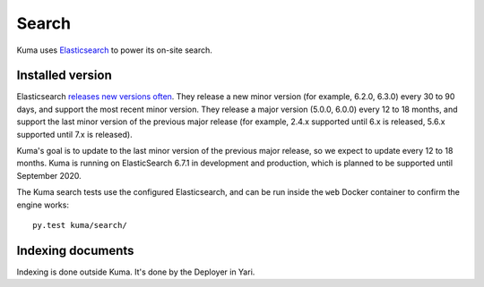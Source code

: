 ======
Search
======
Kuma uses Elasticsearch_ to power its on-site search.

.. _Elasticsearch: https://www.elastic.co/products/elasticsearch

Installed version
=================
Elasticsearch `releases new versions often`_. They release a new minor version
(for example, 6.2.0, 6.3.0) every 30 to 90 days, and support the most recent
minor version. They release a major version (5.0.0, 6.0.0) every 12 to 18
months, and support the last minor version of the previous major release
(for example, 2.4.x supported until 6.x is released, 5.6.x supported until 7.x
is released).

Kuma's goal is to update to the last minor version of the previous major
release, so we expect to update every 12 to 18 months. Kuma is running on
ElasticSearch 6.7.1 in development and production, which is planned to be
supported until September 2020.

The Kuma search tests use the configured Elasticsearch, and can be run inside
the ``web`` Docker container to confirm the engine works::

    py.test kuma/search/

.. _releases new versions often: https://www.elastic.co/support/eol

.. _indexing-documents:

Indexing documents
==================
Indexing is done outside Kuma. It's done by the Deployer in Yari.
